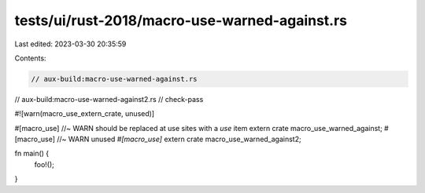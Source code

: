 tests/ui/rust-2018/macro-use-warned-against.rs
==============================================

Last edited: 2023-03-30 20:35:59

Contents:

.. code-block:: rs

    // aux-build:macro-use-warned-against.rs
// aux-build:macro-use-warned-against2.rs
// check-pass

#![warn(macro_use_extern_crate, unused)]

#[macro_use] //~ WARN should be replaced at use sites with a `use` item
extern crate macro_use_warned_against;
#[macro_use] //~ WARN unused `#[macro_use]`
extern crate macro_use_warned_against2;

fn main() {
    foo!();
}


